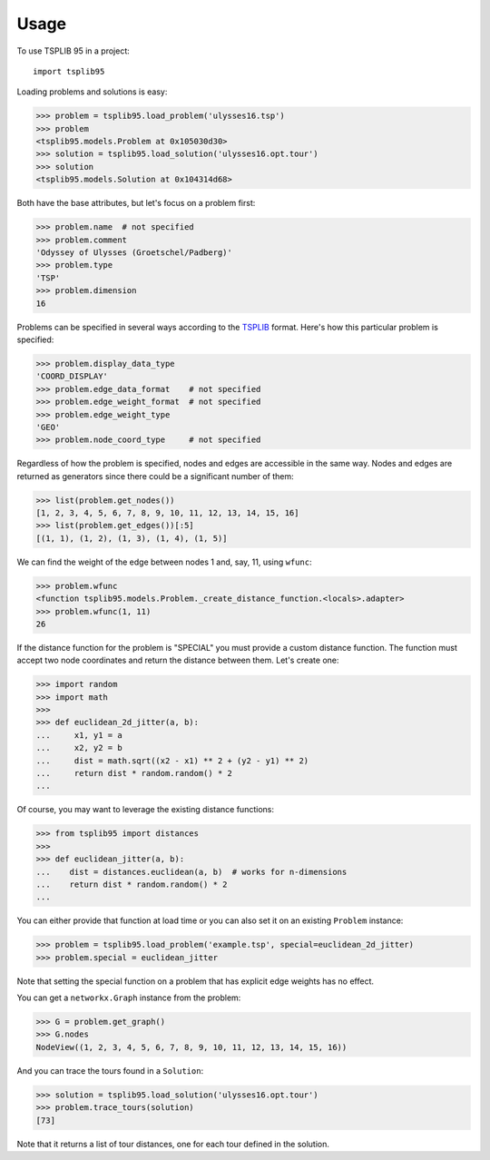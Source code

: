 =====
Usage
=====

To use TSPLIB 95 in a project::

    import tsplib95


Loading problems and solutions is easy:

.. code-block:: python

    >>> problem = tsplib95.load_problem('ulysses16.tsp')
    >>> problem
    <tsplib95.models.Problem at 0x105030d30>
    >>> solution = tsplib95.load_solution('ulysses16.opt.tour')
    >>> solution
    <tsplib95.models.Solution at 0x104314d68>


Both have the base attributes, but let's focus on a problem first:

.. code-block:: python

    >>> problem.name  # not specified
    >>> problem.comment
    'Odyssey of Ulysses (Groetschel/Padberg)'
    >>> problem.type
    'TSP'
    >>> problem.dimension
    16


Problems can be specified in several ways according to the TSPLIB_ format. Here's how this particular problem is specified:

.. code-block:: python

    >>> problem.display_data_type
    'COORD_DISPLAY'
    >>> problem.edge_data_format    # not specified
    >>> problem.edge_weight_format  # not specified
    >>> problem.edge_weight_type
    'GEO'
    >>> problem.node_coord_type     # not specified

Regardless of how the problem is specified, nodes and edges are accessible in the same way. Nodes and edges are returned as generators since there could be a significant number of them:

.. code-block:: python

    >>> list(problem.get_nodes())
    [1, 2, 3, 4, 5, 6, 7, 8, 9, 10, 11, 12, 13, 14, 15, 16]
    >>> list(problem.get_edges())[:5]
    [(1, 1), (1, 2), (1, 3), (1, 4), (1, 5)]

We can find the weight of the edge between nodes 1 and, say, 11, using ``wfunc``:

.. code-block:: python

    >>> problem.wfunc
    <function tsplib95.models.Problem._create_distance_function.<locals>.adapter>
    >>> problem.wfunc(1, 11)
    26

If the distance function for the problem is "SPECIAL" you must provide a custom distance function. The function must accept two node coordinates and return the distance between them. Let's create one:

.. code-block:: python

    >>> import random
    >>> import math
    >>>
    >>> def euclidean_2d_jitter(a, b):
    ...     x1, y1 = a
    ...     x2, y2 = b
    ...     dist = math.sqrt((x2 - x1) ** 2 + (y2 - y1) ** 2)
    ...     return dist * random.random() * 2
    ...

Of course, you may want to leverage the existing distance functions:

.. code-block:: python

    >>> from tsplib95 import distances
    >>>
    >>> def euclidean_jitter(a, b):
    ...    dist = distances.euclidean(a, b)  # works for n-dimensions
    ...    return dist * random.random() * 2
    ...

You can either provide that function at load time or you can also set it on an existing ``Problem`` instance:

.. code-block:: python

    >>> problem = tsplib95.load_problem('example.tsp', special=euclidean_2d_jitter)
    >>> problem.special = euclidean_jitter

Note that setting the special function on a problem that has explicit edge weights has no effect.

You can get a ``networkx.Graph`` instance from the problem:

.. code-block:: python

    >>> G = problem.get_graph()
    >>> G.nodes
    NodeView((1, 2, 3, 4, 5, 6, 7, 8, 9, 10, 11, 12, 13, 14, 15, 16))

And you can trace the tours found in a ``Solution``:

.. code-block:: python

    >>> solution = tsplib95.load_solution('ulysses16.opt.tour')
    >>> problem.trace_tours(solution)
    [73]

Note that it returns a list of tour distances, one for each tour defined in the solution.

.. _TSPLIB: https://www.iwr.uni-heidelberg.de/groups/comopt/software/TSPLIB95/index.html